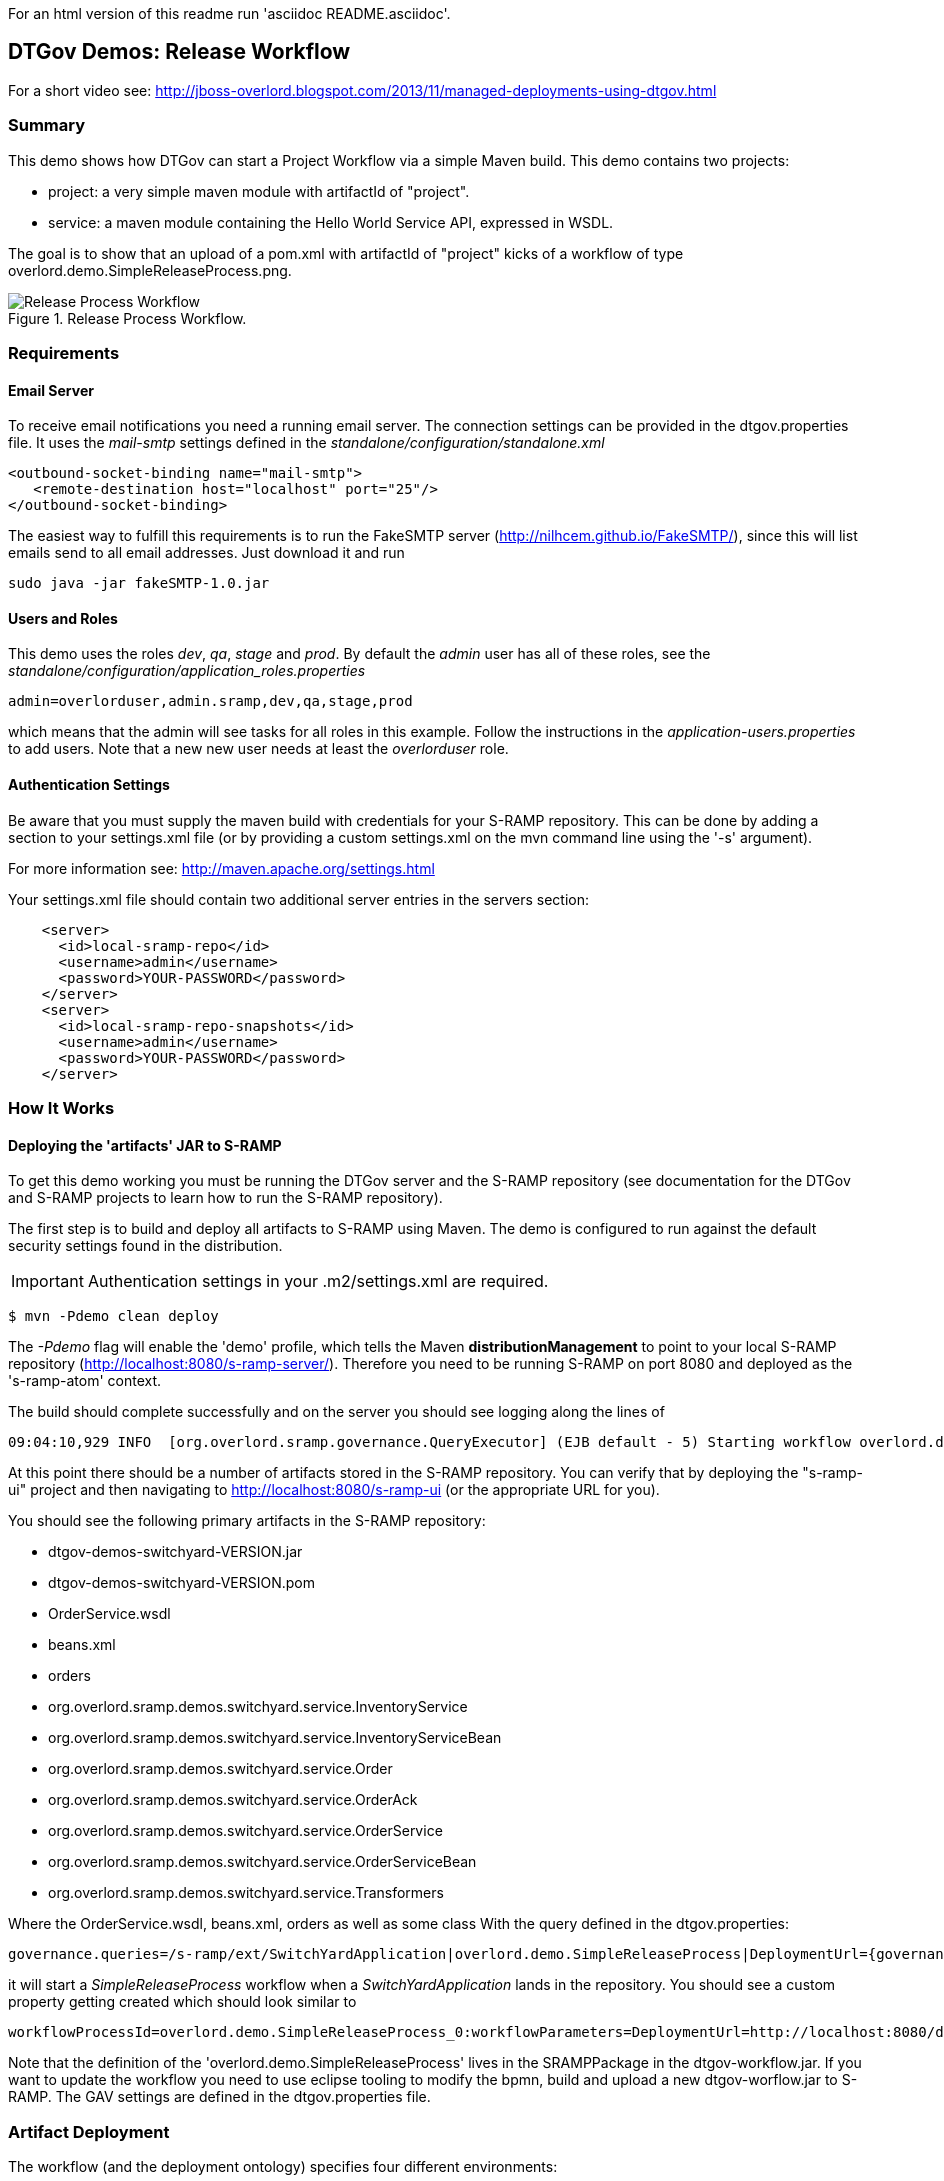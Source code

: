 For an html version of this readme run 'asciidoc README.asciidoc'.

DTGov Demos: Release Workflow
-----------------------------

For a short video see: http://jboss-overlord.blogspot.com/2013/11/managed-deployments-using-dtgov.html

Summary
~~~~~~~

This demo shows how DTGov can start a Project Workflow via a simple Maven build.  
This demo contains two projects:

* project: a very simple maven module with artifactId of "project".
* service: a maven module containing the Hello World Service API, expressed in WSDL.

The goal is to show that an upload of a pom.xml with artifactId of "project" 
kicks of a workflow of type overlord.demo.SimpleReleaseProcess.png. 
 
[[figure-release-workflow]]
.Release Process Workflow.
image::SimpleReleaseProcess.png[Release Process Workflow]


Requirements
~~~~~~~~~~~~

Email Server
^^^^^^^^^^^^
To receive email notifications you need a running email server. The connection settings can be 
provided in the dtgov.properties file. It uses the _mail-smtp_ settings defined in 
the _standalone/configuration/standalone.xml_
....
<outbound-socket-binding name="mail-smtp">
   <remote-destination host="localhost" port="25"/>
</outbound-socket-binding>
....
The easiest way to fulfill this requirements is to
run the FakeSMTP server (http://nilhcem.github.io/FakeSMTP/), since this will list emails
send to all email addresses. Just download it and run   
....
sudo java -jar fakeSMTP-1.0.jar 
....

Users and Roles
^^^^^^^^^^^^^^^
This demo uses the roles _dev_, _qa_, _stage_ and _prod_. By default the _admin_ user
has all of these roles, see the _standalone/configuration/application_roles.properties_
....
admin=overlorduser,admin.sramp,dev,qa,stage,prod
....
which means that the admin will see tasks for all roles in this example. Follow the instructions
in the _application-users.properties_ to add users. Note that a new new user needs at least
the _overlorduser_ role.

Authentication Settings
^^^^^^^^^^^^^^^^^^^^^^^
Be aware that you must supply the maven build with credentials for your S-RAMP repository.  This
can be done by adding a section to your settings.xml file (or by providing a custom settings.xml
on the mvn command line using the '-s' argument).

For more information see:  http://maven.apache.org/settings.html

Your settings.xml file should contain two additional server entries in the servers section:
....
    <server>
      <id>local-sramp-repo</id>
      <username>admin</username>
      <password>YOUR-PASSWORD</password>
    </server>
    <server>
      <id>local-sramp-repo-snapshots</id>
      <username>admin</username>
      <password>YOUR-PASSWORD</password>
    </server>
....

How It Works
~~~~~~~~~~~~

Deploying the 'artifacts' JAR to S-RAMP
^^^^^^^^^^^^^^^^^^^^^^^^^^^^^^^^^^^^^^^

To get this demo working you must be running the DTGov server and the S-RAMP repository (see documentation 
for the DTGov and S-RAMP projects to learn how to run the S-RAMP repository).

The first step is to build and deploy all artifacts to S-RAMP using Maven.
The demo is configured to run against the default security settings found in
the distribution.

IMPORTANT: Authentication settings in your .m2/settings.xml are required.
....
$ mvn -Pdemo clean deploy
....

The _-Pdemo_ flag will enable the 'demo' profile, which tells the Maven **distributionManagement** to
point to your local S-RAMP repository (http://localhost:8080/s-ramp-server/).  Therefore you need to
be running S-RAMP on port 8080 and deployed as the 's-ramp-atom' context.

The build should complete successfully and on the server you should see logging along the lines of
....
09:04:10,929 INFO  [org.overlord.sramp.governance.QueryExecutor] (EJB default - 5) Starting workflow overlord.demo.SimpleReleaseProcess for artifact 44021610-f85e-48bf-9a1c-9adcdbe485b6
....

At this point there should be a number of artifacts stored in the S-RAMP repository.  You can verify
that by deploying the "s-ramp-ui" project and then navigating to http://localhost:8080/s-ramp-ui (or
the appropriate URL for you).

You should see the following primary artifacts in the S-RAMP repository:

* dtgov-demos-switchyard-VERSION.jar
* dtgov-demos-switchyard-VERSION.pom
* OrderService.wsdl
* beans.xml
* orders
* org.overlord.sramp.demos.switchyard.service.InventoryService
* org.overlord.sramp.demos.switchyard.service.InventoryServiceBean
* org.overlord.sramp.demos.switchyard.service.Order
* org.overlord.sramp.demos.switchyard.service.OrderAck
* org.overlord.sramp.demos.switchyard.service.OrderService
* org.overlord.sramp.demos.switchyard.service.OrderServiceBean
* org.overlord.sramp.demos.switchyard.service.Transformers

Where the OrderService.wsdl, beans.xml, orders as well as some class
With the query defined in the dtgov.properties:
....
governance.queries=/s-ramp/ext/SwitchYardApplication|overlord.demo.SimpleReleaseProcess|DeploymentUrl={governance.url}/rest/deploy/{target}/{uuid}::NotificationUrl={governance.url}/rest/notify/email/{group}/deployed/{target}/{uuid}::UpdateMetaDataUrl={governance.url}/rest/update/{name}/{value}/{uuid}....
....
it will start a _SimpleReleaseProcess_ workflow when a _SwitchYardApplication_
lands in the repository. You should see a custom property getting created which should
look similar to 
....
workflowProcessId=overlord.demo.SimpleReleaseProcess_0:workflowParameters=DeploymentUrl=http://localhost:8080/dtgov/res...
....

Note that the definition of the 'overlord.demo.SimpleReleaseProcess' lives in the
SRAMPPackage in the dtgov-workflow.jar. If you want to update the workflow you
need to use eclipse tooling to modify the bpmn, build and upload a new dtgov-worflow.jar
to S-RAMP. The GAV settings are defined in the dtgov.properties file.


Artifact Deployment
~~~~~~~~~~~~~~~~~~~

The workflow (and the deployment ontology) specifies four different environments:

 * dev - development: machine hosting deployed released artifact before they go to QA. Developers
 can do a quick test to make sure things work on more then just their desk.
 * qa - quality assurance: machine hosting deployed released artifacts so that they can
 go through the testing process.
 * stage - staging: an environment identical to production where qa'ed artifacts can be tested
 on the real hardware and with interactions with other systems.
 * prod - production: the final place where the artifacts are deployed and run
 
 When the _SimpleReleaseProcess_ is instantiated it deploy the artifact to the _dev_ environment.
 The workflow makes a POST call to DeploymentUrl={governance.url}/rest/deploy/{target}/{uuid}
 where
 * {governance.url} is location where the DTGov REST API is hosted; this defaults to 'http://localhost:8080/dtgov'
 and can be overridden in the dtgov.properties.
 * {target} is the name of the deployment target which defined in the dtgov.properties and is
 referenced in the 'Deploy to Dev' task. 
 * {uuid} is the UUID of the artifact which is set as a process parameter in the _SimpleReleaseProcess_ 
 instance at creation time.
 
In this case, we assume the dev target is defined as 
....
governance.targets=  dev|http://www.jboss.org/overlord/deployment-status.owl#InDev|copy|/tmp/dev/jbossas7/standalone/deployments
....
where 
 * dev: name of the target
 * http://www.jboss.org/overlord/deployment-status.owl#InDev: classification when deployed to Dev
 * copy: use file copy
 * /tmp/dev/jbossas7/standalone/deployments: deploy directory
 
We assume there is jbossas7 server running in /tmp/dev/jbossas7, and thus it uses a 
simple file copy to place the artifact in /tmp/dev/jbossas7/standalone/deployments. 
The appserver will take of deploying the artifact and on the server we should see logging along
the lines of
....
09:04:11,168 INFO  [org.overlord.dtgov.jbpm.util.HttpClientWorkItemHandler] (EJB default - 5) Calling POST TO: http://localhost:8080/dtgov/rest/deploy/dev/44021610-f85e-48bf-9a1c-9adcdbe485b6
09:04:11,274 INFO  [org.jboss.resteasy.cdi.CdiInjectorFactory] (http-/127.0.0.1:8080-13) Found BeanManager at java:comp/BeanManager
09:04:11,300 INFO  [org.jboss.resteasy.spi.ResteasyDeployment] (http-/127.0.0.1:8080-13) Deploying javax.ws.rs.core.Application: class org.overlord.sramp.governance.services.GovernanceApplication$Proxy$_$$_WeldClientProxy
09:04:12,170 INFO  [org.overlord.dtgov.jbpm.util.HttpClientWorkItemHandler] (EJB default - 5) reply={status=success, target=COPY:/tmp/dev/jbossas7/standalone/deployments/dtgov-demos-switchyard-2.0.0-SNAPSHOT.jar}
....
 
 
Classify as DevTest
~~~~~~~~~~~~~~~~~~~
The next task _Classify #DevTest_ calls a REST service in DTGov using endpoint using a PUT to:

UpdateMetaDataUrl={governance.url}/rest/update/{name}/{value}/{uuid}

where
 * {governance.url} is location where the DTGov REST API is hosted; this defaults to 'http://localhost:8080/dtgov'
 and can be overridden in the dtgov.properties.
 * {name} is the type which is 'classification' in this case. This is set in the task.
 * {value} is the value of the classification which is _http://www.jboss.org/overlord/deployment-status.owl#DevTest_
 * {uuid} is the UUID of the artifact which is set as a process parameter in the _SimpleReleaseProcess_ 
 instance at creation time.

which adds the #DevTest classification onto the artifact. You can verify by navigating to this details
of this artifact in the s-ramp-ui or by using the s-ramp.sh cli. The logging on the server should read
....
09:04:12,202 INFO  [org.overlord.dtgov.jbpm.util.HttpClientWorkItemHandler] (EJB default - 5) Calling PUT TO: http://localhost:8080/dtgov/rest/update/classification/http%3A*2F*2Fwww.jboss.org*2Foverlord*2Fdeployment-status.owl%23DevTest/44021610-f85e-48bf-9a1c-9adcdbe485b6
09:04:12,414 INFO  [org.overlord.dtgov.jbpm.util.HttpClientWorkItemHandler] (EJB default - 5) reply={artifactName=dtgov-demos-switchyard-2.0.0-20131107.140403-1.jar, artifactCreatedBy=admin, status=success}
....
 

Notify Dev
~~~~~~~~~~
The next task in the  _SimpleReleaseProcess_  is an email notification. The "Notification Task" calls
a REST service in DTGov using a POST to:

NotificationUrl={governance.url}/rest/notify/email/{group}/deployed/{target}/{uuid}

where
 * {governance.url} is location where the DTGov REST API is hosted; this defaults to 'http://localhost:8080/dtgov'
 and can be overridden in the dtgov.properties.
 * {group} is name of the group to which the notification will be send. This is set in the task and
 is is set to _dev_ the first go-around.
 * deployed is the name of the notification template.
 * {target} is the name of the deployment target which defined in the dtgov.properties and is
 referenced in the 'Deploy to Dev' task. This info is construct the notification message. 
 * {uuid} is the UUID of the artifact which is set as a process parameter in the _SimpleReleaseProcess_ 
 instance at creation time.

On the server we should see the following logging
....
09:04:12,419 INFO  [org.overlord.dtgov.jbpm.util.HttpClientWorkItemHandler] (EJB default - 5) Calling POST TO: http://localhost:8080/dtgov/rest/notify/email/dev/deployed/dev/44021610-f85e-48bf-9a1c-9adcdbe485b6
09:04:12,862 INFO  [org.overlord.dtgov.jbpm.util.HttpClientWorkItemHandler] (EJB default - 5) reply={status=success}
....
By default an email is sent the server _localhost_ at port 25. By default the TO address used
is _{group}@example.com_, which in this case is _dev@example.com_. The default FROM address used
is _overlord@example.com_. If you don't want to use _example.com_ then this can be overridden in the
dtgov.properties using key _governance.email.domain_ and _governance.email.from_ for the FROM address.
It is recommended to use an email alias or group to tie the 'group' email to actual email addresses.

The email contains the following info:
....
Subject: [Overlord-dev] dtgov-demos-switchyard-2.0.0-20131106.145057-1.jar
 is deployed

Artifact 6eccc2f4-b687-4882-9a05-fc446bbb8a44 with name 'dtgov-demos-switchyard-2.0.0-20131106.145057-1.jar' has been deployed to target dev.
Please claim this task, test this deployment and set a pass/fail status at the taskform at

http://localhost:8080/dtgov-ui/#taskInbox

--Overlord
....

and Figure <<figure-notification-email>> shows displays the email in the FakeSMTP UI.

[[figure-notification-email]]
.Notification Email in FakeSMTP.
image::NotificationEmail.png[Notification Email to the 'dev' group]

Email templates are deployed in the _dtgov.war/WEB-INF/classes/governance-email-templates_ directory.
The template subject and body picked are _{template}.subject.tmpl_ and _{template}.subject.tmpl}_, which
in this case are _deployed.subject.tmpl_ and _deployed.subject.tmpl_.


Test Dev
~~~~~~~~
Any user in the _dev_ group can now navigate to the taks list, and the user should see at
least one entry

[[figure-task-list]]
.Dev Task List.
image::TaskList.png[Task List for the 'dev' group]

The user can click on this task to arrive at the detail screen:

[[figure-task-detail]]
.Dev Task Detail.
image::TaskDetail.png[Task Detail for the 'Test Dev'task]

The dev user should _claim_ and _start_ the task and then mark as Pass/Fail and _Complete_. The
artifact will get classified as #DevPass and you should see the following logging on the server:
....
09:17:21,161 INFO  [org.overlord.dtgov.jbpm.util.HttpClientWorkItemHandler] (http-/127.0.0.1:8080-39) Calling PUT TO: http://localhost:8080/dtgov/rest/update/classification/http%3A*2F*2Fwww.jboss.org*2Foverlord*2Fdeployment-status.owl%23DevPass/44021610-f85e-48bf-9a1c-9adcdbe485b6
09:17:21,359 INFO  [org.overlord.dtgov.jbpm.util.HttpClientWorkItemHandler] (http-/127.0.0.1:8080-39) reply={artifactName=dtgov-demos-switchyard-2.0.0-20131107.140403-1.jar, artifactCreatedBy=admin, status=success}
....

Gateway
~~~~~~~
Based on the user input during the _Test Dev_ task, a Gateway will now determine where to go 
next:
* PASS - mark as passed in Dev, and send the artifact to QA
* FAIL - mark as failed in Dev and Stop

A PASS will basically rerun the same tasks we just discussed but now in for _qa_, followed
by _stage_ and _prod_. So proceed _Classify as DevTest_, but you need to pretend it reads 
_Classify as QaTest_ and so on.

When you navigate to the detail screen of the dtgov-demos-switchyard-VERSION.jar you should see
the #DevPass, #InQA and #QaTest classifiers set on this artifact.

[[figure-Classifiers]]
.Classifiers.
image::Classifiers.png[Classifiers]


Governing Deployments
~~~~~~~~~~~~~~~~~~~~~
The DTGov console has a screens specifically designed to govern deployment like these. 
Navigate to http://localhost:8080/dtgov-ui/#deployments and select your deployment from the
list.

[[figure-Deployments]]
.Deployments.
image::Deployments.png[Deployments]

From here you can look at the deployment history, the interesting content of the artifact.


This completes this demo.




